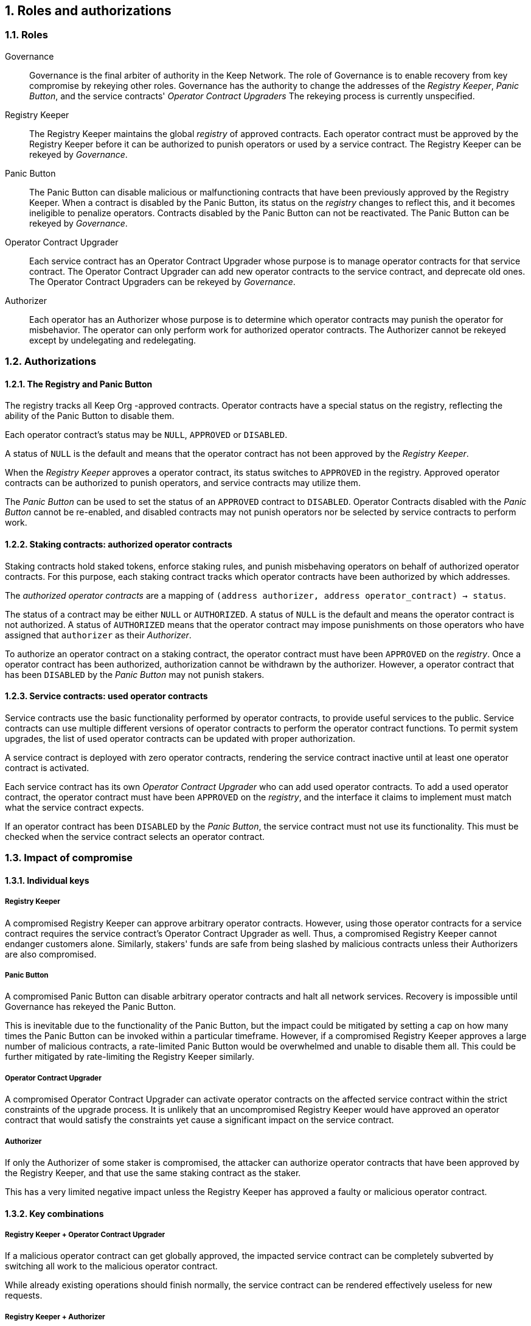 :icons: font
:numbered:
toc::[]

== Roles and authorizations

=== Roles

Governance::

Governance is the final arbiter of authority in the Keep Network.
The role of Governance is to enable recovery from key compromise
by rekeying other roles.
Governance has the authority to change the addresses of
the _Registry Keeper_, _Panic Button_,
and the service contracts' _Operator Contract Upgraders_
The rekeying process is currently unspecified.

Registry Keeper::

The Registry Keeper maintains the global _registry_ of approved contracts.
Each operator contract must be approved by the Registry Keeper
before it can be authorized to punish operators
or used by a service contract.
The Registry Keeper can be rekeyed by _Governance_.

Panic Button::

The Panic Button can disable malicious or malfunctioning contracts
that have been previously approved by the Registry Keeper.
When a contract is disabled by the Panic Button,
its status on the _registry_ changes to reflect this,
and it becomes ineligible to penalize operators.
Contracts disabled by the Panic Button can not be reactivated.
The Panic Button can be rekeyed by _Governance_.

Operator Contract Upgrader::

Each service contract has an Operator Contract Upgrader
whose purpose is to manage operator contracts for that service contract.
The Operator Contract Upgrader
can add new operator contracts to the service contract,
and deprecate old ones.
The Operator Contract Upgraders can be rekeyed by _Governance_.

Authorizer::

Each operator has an Authorizer
whose purpose is to determine which operator contracts
may punish the operator for misbehavior.
The operator can only perform work for authorized operator contracts.
The Authorizer cannot be rekeyed except by undelegating and redelegating.

=== Authorizations

==== The Registry and Panic Button

The registry tracks all Keep Org -approved contracts.
Operator contracts have a special status on the registry,
reflecting the ability of the Panic Button to disable them.

Each operator contract's status may be `NULL`, `APPROVED` or `DISABLED`.

A status of `NULL` is the default
and means that the operator contract has not been approved
by the _Registry Keeper_.

When the _Registry Keeper_ approves a operator contract,
its status switches to `APPROVED` in the registry.
Approved operator contracts can be authorized to punish operators,
and service contracts may utilize them.

The _Panic Button_ can be used
to set the status of an `APPROVED` contract to `DISABLED`.
Operator Contracts disabled with the _Panic Button_ cannot be re-enabled,
and disabled contracts may not punish operators
nor be selected by service contracts to perform work.

==== Staking contracts: authorized operator contracts

Staking contracts hold staked tokens,
enforce staking rules,
and punish misbehaving operators
on behalf of authorized operator contracts.
For this purpose,
each staking contract tracks which operator contracts
have been authorized by which addresses.

The _authorized operator contracts_ are a mapping
of `(address authorizer, address operator_contract) -> status`.

The status of a contract may be either `NULL` or `AUTHORIZED`.
A status of `NULL` is the default
and means the operator contract is not authorized.
A status of `AUTHORIZED` means that the operator contract
may impose punishments on those operators
who have assigned that `authorizer` as their _Authorizer_.

To authorize an operator contract on a staking contract,
the operator contract must have been `APPROVED` on the _registry_.
Once a operator contract has been authorized,
authorization cannot be withdrawn by the authorizer.
However, a operator contract that has been `DISABLED` by the _Panic Button_
may not punish stakers.

==== Service contracts: used operator contracts

Service contracts use the basic functionality performed by operator contracts,
to provide useful services to the public.
Service contracts can use multiple different versions of operator contracts
to perform the operator contract functions.
To permit system upgrades,
the list of used operator contracts can be updated with proper authorization.

A service contract is deployed with zero operator contracts,
rendering the service contract inactive
until at least one operator contract is activated.

Each service contract has its own _Operator Contract Upgrader_
who can add used operator contracts.
To add a used operator contract,
the operator contract must have been `APPROVED` on the _registry_,
and the interface it claims to implement
must match what the service contract expects.

If an operator contract has been `DISABLED` by the _Panic Button_,
the service contract must not use its functionality.
This must be checked when the service contract selects an operator contract.

=== Impact of compromise

==== Individual keys

===== Registry Keeper

A compromised Registry Keeper can approve arbitrary operator contracts.
However, using those operator contracts for a service contract
requires the service contract's Operator Contract Upgrader as well.
Thus, a compromised Registry Keeper cannot endanger customers alone.
Similarly, stakers' funds are safe from being slashed by malicious contracts
unless their Authorizers are also compromised.

===== Panic Button

A compromised Panic Button can disable arbitrary operator contracts
and halt all network services.
Recovery is impossible until Governance has rekeyed the Panic Button.

This is inevitable due to the functionality of the Panic Button,
but the impact could be mitigated
by setting a cap on how many times the Panic Button can be invoked
within a particular timeframe.
However, if a compromised Registry Keeper
approves a large number of malicious contracts,
a rate-limited Panic Button would be overwhelmed
and unable to disable them all.
This could be further mitigated by rate-limiting the Registry Keeper similarly.

===== Operator Contract Upgrader

A compromised Operator Contract Upgrader
can activate operator contracts on the affected service contract
within the strict constraints of the upgrade process.
It is unlikely that an uncompromised Registry Keeper
would have approved an operator contract that would satisfy the constraints
yet cause a significant impact on the service contract.

===== Authorizer

If only the Authorizer of some staker is compromised,
the attacker can authorize operator contracts
that have been approved by the Registry Keeper,
and that use the same staking contract as the staker.

This has a very limited negative impact
unless the Registry Keeper has approved
a faulty or malicious operator contract.

==== Key combinations

===== Registry Keeper + Operator Contract Upgrader

If a malicious operator contract can get globally approved,
the impacted service contract can be completely subverted
by switching all work to the malicious operator contract.

While already existing operations should finish normally,
the service contract can be rendered effectively useless for new requests.

===== Registry Keeper + Authorizer

If the Registry Keeper approves a malicious operator contract,
and a staker's Authorizer authorizes it,
the malicious contract can be used to steal staked funds
within the constraints of tattletale rewards:
seizing up to 5% to the attacker and burning the rest.
